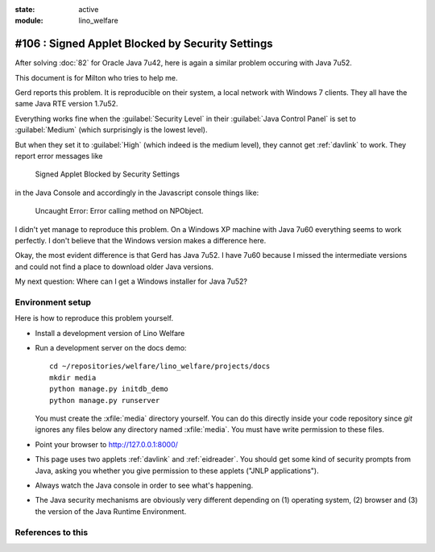 :state: active
:module: lino_welfare

#106 : Signed Applet Blocked by Security Settings
=================================================

After solving :doc:`82` for Oracle Java 7u42, here is again a similar
problem occuring with Java 7u52.

This document is for Milton who tries to help me.

Gerd reports this problem. It is reproducible on their system, a local
network with Windows 7 clients.  They all have the same Java RTE
version 1.7u52.

Everything works fine when the :guilabel:`Security Level` in their
:guilabel:`Java Control Panel` is set to :guilabel:`Medium` (which
surprisingly is the lowest level).

But when they set it to :guilabel:`High` (which indeed is the medium
level), they cannot get :ref:`davlink` to work.  They report error
messages like

  Signed Applet Blocked by Security Settings

in the Java Console and accordingly in the Javascript console things like:

  Uncaught Error: Error calling method on NPObject. 

I didn't yet manage to reproduce this problem. On a Windows XP machine
with Java 7u60 everything seems to work perfectly. I don't believe
that the Windows version makes a difference here.

Okay, the most evident difference is that Gerd has Java 7u52.  I have
7u60 because I missed the intermediate versions and could not find a
place to download older Java versions.

My next question: Where can I get a Windows installer for Java 7u52?


Environment setup
-----------------

Here is how to reproduce this problem yourself.

- Install a development version of Lino Welfare
- Run a development server on the docs demo::

    cd ~/repositories/welfare/lino_welfare/projects/docs
    mkdir media
    python manage.py initdb_demo
    python manage.py runserver

  You must create the :xfile:`media` directory yourself. You can do
  this directly inside your code repository since `git` ignores any
  files below any directory named :xfile:`media`. You must have write
  permission to these files.

- Point your browser to http://127.0.0.1:8000/

- This page uses two applets :ref:`davlink` and :ref:`eidreader`.  You
  should get some kind of security prompts from Java, asking you
  whether you give permission to these applets ("JNLP applications").

- Always watch the Java console in order to see what's happening.


- The Java security mechanisms are obviously very different depending
  on (1) operating system, (2) browser and (3) the version of the Java
  Runtime Environment.


References to this
------------------

.. refstothis::
